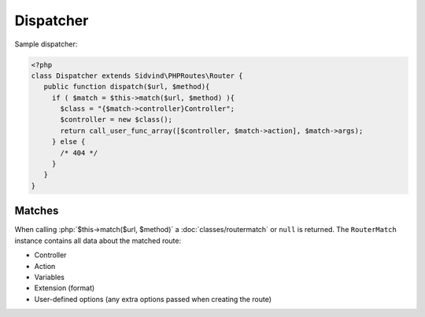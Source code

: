 Dispatcher
==========

.. role:: php(code)
   :language: php

Sample dispatcher:

.. code-block:: php

    <?php
    class Dispatcher extends Sidvind\PHPRoutes\Router {
       public function dispatch($url, $method){
         if ( $match = $this->match($url, $method) ){
           $class = "{$match->controller}Controller";
           $controller = new $class();
           return call_user_func_array([$controller, $match->action], $match->args);
         } else {
           /* 404 */
         }
       }
    }

Matches
-------

When calling :php:`$this->match($url, $method)` a :doc:`classes/routermatch` or ``null``
is returned. The ``RouterMatch`` instance contains all data about the matched route:

- Controller
- Action
- Variables
- Extension (format)
- User-defined options (any extra options passed when creating the route)
